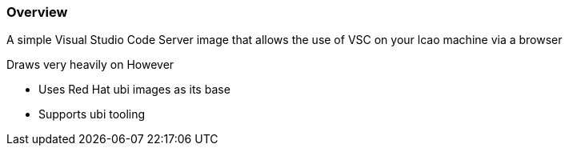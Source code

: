 === Overview

A simple Visual Studio Code Server image that allows the use of VSC on your lcao machine via a browser


Draws very heavily on 
However

* Uses Red Hat ubi images as its base
* Supports ubi tooling
